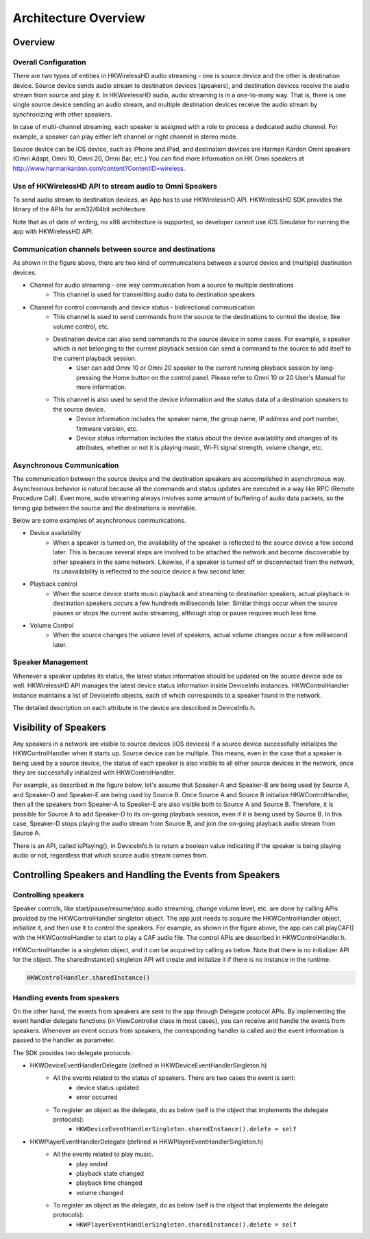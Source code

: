 Architecture Overview
===========================

Overview
---------

Overall Configuration
^^^^^^^^^^^^^^^^^^^^^^

There are two types of entities in HKWirelessHD audio streaming - one is source device and the other is destination device. Source device sends audio stream to destination devices (speakers), and destination devices receive the audio stream from source and play it. In HKWirelessHD audio, audio streaming is in a one-to-many way. That is, there is one single source device sending an audio stream, and multiple destination devices receive the audio stream by synchronizing with other speakers.

In case of multi-channel streaming, each speaker is assigned with a role to process a dedicated audio channel. For example, a speaker can play either left channel or right channel in stereo mode.

Source device can be iOS device, such as iPhone and iPad, and destination devices are Harman Kardon Omni speakers (Omni Adapt, Omni 10, Omni 20, Omni Bar, etc.) You can find more information on HK Omni speakers at http://www.harmankardon.com/content?ContentID=wireless.



Use of HKWirelessHD API to stream audio to Omni Speakers
^^^^^^^^^^^^^^^^^^^^^^^^^^^^^^^^^^^^^^^^^^^^^^^^^^^^^^^^^^

To send audio stream to destination devices, an App has to use HKWirelessHD API. HKWirelessHD SDK provides the library of the APIs for arm32/64bit architecture. 

Note that as of date of writing, no x86 architecture is supported, so developer cannot use iOS Simulator for running the app with HKWirelessHD API.

Communication channels between source and destinations
^^^^^^^^^^^^^^^^^^^^^^^^^^^^^^^^^^^^^^^^^^^^^^^^^^^^^^^^^^

As shown in the figure above, there are two kind of communications between a source device and (multiple) destination devices.

- Channel for audio streaming - one way communication from a source to multiple destinations
	- This channel is used for transmitting audio data to destination speakers

- Channel for control commands and device status - bidirectional communication
	- This channel is used to send commands from the source to the destinations to control the device, like volume control, etc.
	- Destination device can also send commands to the source device in some cases. For example, a speaker which is not belonging to the current playback session can send a command to the source to add itself to the current playback session.
		- User can add Omni 10 or Omni 20 speaker to the current running playback session by long-pressing the Home button on the control panel. Please refer to Omni 10 or 20 User's Manual for more information.
	- This channel is also used to send the device information and the status data of a destination speakers to the source device.
		- Device information includes the speaker name, the group name, IP address and port number, firmware version, etc.
		- Device status information includes the status about the device availability and changes of its attributes, whether or not it is playing music, Wi-Fi signal strength, volume change, etc.

Asynchronous Communication
^^^^^^^^^^^^^^^^^^^^^^^^^^^^^^^^^^^^^^^^^^^^^^^^^^^^^^^^^^

The communication between the source device and the destination speakers are accomplished in asynchronous way. Asynchronous behavior is natural because all the commands and status updates are executed in a way like RPC (Remote Procedure Call). Even more, audio streaming always involves some amount of buffering of audio data packets, so the timing gap between the source and the destinations is inevitable.

Below are some examples of asynchronous communications.	

- Device availability
	- When a speaker is turned on, the availability of the speaker is reflected to the source device a few second later. This is because several steps are involved to be attached the network and become discoverable by other speakers in the same network. Likewise, if a speaker is turned off or disconnected from the network, its unavailability is reflected to the source device a few second later.

- Playback control
	- When the source device starts music playback and streaming to destination speakers, actual playback in destination speakers occurs a few hundreds milliseconds later. Similar things occur when the source pauses or stops the current audio streaming, although stop or pause requires much less time.

- Volume Control
	- When the source changes the volume level of speakers, actual volume changes occur a few millisecond later.

Speaker Management
^^^^^^^^^^^^^^^^^^^^^^^^^^^^^^^^^^^^^^^^^^^^^^^^^^^^^^^^^^

Whenever a speaker updates its status, the latest status information should be updated on the source device side as well. HKWirelessHD API manages the latest device status information inside DeviceInfo instances. HKWControlHandler instance maintains a list of DeviceInfo objects, each of which corresponds to a speaker found in the network.

The detailed description on each attribute in the device are described in DeviceInfo.h.

Visibility of Speakers
------------------------

Any speakers in a network are visible to source devices (iOS devices) if a source device successfully initializes the HKWControlHandler when it starts up. Source device can be multiple. This means, even in the case that a speaker is being used by a source device, the status of each speaker is also visible to all other source devices in the network, once they are successfully initialized with HKWControlHandler.

For example, as described in the figure below, let's assume that Speaker-A and Speaker-B are being used by Source A, and Speaker-D and Speaker-E are being used by Source B. Once Source A and Source B initialize HKWControlHandler, then all the speakers from Speaker-A to Speaker-E are also visible both to Source A and Source B. Therefore, it is possible for Source A to add Speaker-D to its on-going playback session, even if it is being used by Source B. In this case, Speaker-D stops playing the audio stream from Source B, and join the on-going playback audio stream from Source A.

There is an API, called isPlaying(), in DeviceInfo.h to return a boolean value indicating if the speaker is being playing audio or not, regardless that which source audio stream comes from.


Controlling Speakers and Handling the Events from Speakers
-------------------------------------------------------------

Controlling speakers
^^^^^^^^^^^^^^^^^^^^^^^^^^^^^^^^^^^^^^^^^^^^^^^^^^^^^^^^^^

Speaker controls, like start/pause/resume/stop audio streaming, change volume level, etc. are done by calling APIs provided by the HKWControlHandler singleton object. The app just needs to acquire the HKWControlHandler object, initialize it, and then use it to control the speakers. For example, as shown in the figure above, the app can call playCAF() with the HKWControlHandler to start to play a CAF audio file. The control APIs are described in HKWControlHandler.h.

HKWControlHandler is a singleton object, and it can be acquired by calling as below. Note that there is no initializer API for the object. The sharedInstance() singleton API will create and initialize it if there is no instance in the runtime.

.. code-block:: swift

	HKWControlHandler.sharedInstance()

Handling events from speakers
^^^^^^^^^^^^^^^^^^^^^^^^^^^^^^^^^^^^^^^^^^^^^^^^^^^^^^^^^^

On the other hand, the events from speakers are sent to the app through Delegate protocol APIs. By implementing the event handler delegate functions (in ViewController class in most cases), you can receive and handle the events from speakers. Whenever an event occurs from speakers, the corresponding handler is called and the event information is passed to the handler as parameter. 

The SDK provides two delegate protocols:

- HKWDeviceEventHandlerDelegate (defined in HKWDeviceEventHandlerSingleton.h)
	- All the events related to the status of speakers. There are two cases the event is sent:
		- device status updated
		- error occurred
	- To register an object as the delegate, do as below (self is the object that implements the delegate protocols):
		- ``HKWDeviceEventHandlerSingleton.sharedInstance().delete = self``

- HKWPlayerEventHandlerDelegate (defined in HKWPlayerEventHandlerSingleton.h)
	- All the events related to play music.
		- play ended
		- playback state changed
		- playback time changed
		- volume changed
	- To register an object as the delegate, do as below (self is the object that implements the delegate protocols):
		- ``HKWPlayerEventHandlerSingleton.sharedInstance().delete = self``

